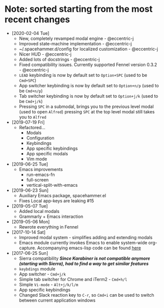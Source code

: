 * Note: sorted starting from the most recent changes
  - [2020-02-04 Tue]
    - New, completely revamped modal engine - @eccentric-j
    - Improved state-machine implementation - @eccentric-j
    - ~/.spacehammer.d/config for localized customization - @eccentric-j
    - Nicer HUD - @eccentric-j
    - Added lots of docstrings - @eccentric-j
    - Fixed compatibility issues. Currently supported Fennel version 0.3.2 - @eccentric-j
    - =LEAD= keybinding is now by default set to =Option+SPC= (used to be =Cmd+SPC=)
    - App switcher keybinding is now by default set to =Option+n/p= (used to be =Cmd+n/p=)
    - Tab switcher keybinding is now by default set to =Option+j/k= (used to be =Cmd+j/k=)
    - Pressing =SPC= in a submodal, brings you to the previous level modal (used to open ~Alfred~)
      pressing =SPC= at the top level modal still takes you to ~Alfred~
  - [2019-07-19 Fri]
    - Refactored…
      + Modals
      + Configuration
      + Keybindings
      + App specific keybindings
      + App specific modals
      + Vim mode
  - [2019-06-25 Tue]
    - Emacs improvements
      + run-emacs-fn
      + full-screen
      + vertical-split-with-emacs
  - [2019-06-23 Sun]
    - Auxiliary Emacs package, spacehammer.el
    - Fixes Local app-keys are leaking #15
  - [2019-05-07 Tue]
    - Added local modals
    - Grammarly + Emacs interaction
  - [2019-05-06 Mon]
    - Rewrote everything in Fennel
  - [2017-10-14 Sat]
    - Improved modal system - simplifies adding and extending modals
    - Emacs module
      currently invokes Emacs to enable system-wide org-capture. Accompanying emacs-lisp code can be found [[https://github.com/agzam/dot-spacemacs/blob/master/layers/ag-org/funcs.el#L144][here]]
  - [2017-06-25 Sun]
    - Sierra compatibility
      /*Since Karabiner is not compatible anymore (starting with Sierra), had to find a way to get similar features*/
    - ~keybdings~ module
    - App switcher - =Cmd+j/k=
    - Simple tab switcher for Chrome and iTerm2 - =Cmd+h/l=
    - Simple =Vi-mode= - =Alt+j/k/l/m=
    - App specific keybindings
    - Changed Slack reaction key to =C-r=, so =Cmd+i= can be used to switch between current application windows
